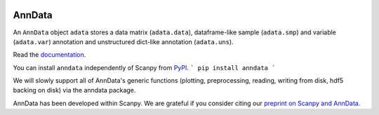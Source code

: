 |Docs| |Build Status| |Coverage|

.. |Docs| image:: https://readthedocs.org/projects/scanpy/badge/?version=latest
   :target: https://scanpy.readthedocs.io
.. |Build Status| image:: https://travis-ci.org/theislab/anndata.svg?branch=master
   :target: https://travis-ci.org/theislab/anndata
.. |Coverage| image:: https://codecov.io/gh/theislab/anndata/branch/master/graph/badge.svg
   :target: https://codecov.io/gh/theislab/anndata

AnnData
=======

An ``AnnData`` object ``adata`` stores a data matrix (``adata.data``),
dataframe-like sample (``adata.smp``) and variable (``adata.var``) annotation
and unstructured dict-like annotation (``adata.uns``).

Read the `documentation <http://scanpy.readthedocs.io/en/latest/api/scanpy.api.AnnData.html>`_.

You can install ``anndata`` independently of Scanpy from `PyPI <https://pypi.python.org/pypi/anndata/>`__.
```
pip install anndata
```

We will slowly support all of AnnData's generic functions (plotting,
preprocessing, reading, writing from disk, hdf5 backing on disk) via the anndata
package.

AnnData has been developed within Scanpy. We are grateful if you consider citing
our `preprint on Scanpy and AnnData <https://doi.org/10.1101/174029>`_.
